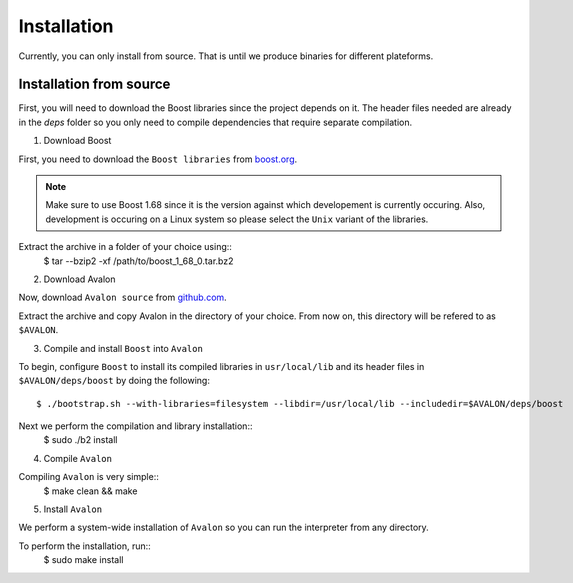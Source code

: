 Installation
============

Currently, you can only install from source. That is until we produce binaries for
different plateforms.


Installation from source
------------------------

First, you will need to download the Boost libraries since the project depends on it.
The header files needed are already in the `deps` folder so you only need to compile
dependencies that require separate compilation.

1. Download Boost

First, you need to download the ``Boost libraries`` from
`boost.org <https://www.boost.org/users/history/version_1_68_0.html>`_.

.. note::
    Make sure to use Boost 1.68 since it is the version against which developement
    is currently occuring. Also, development is occuring on a Linux system so please
    select the ``Unix`` variant of the libraries.


Extract the archive in a folder of your choice using::
    $ tar --bzip2 -xf /path/to/boost_1_68_0.tar.bz2

2. Download Avalon

Now, download ``Avalon source`` from `github.com
<https://github.com/avalon-lang/avalonic/archive/master.zip>`_.

Extract the archive and copy Avalon in the directory of your choice.
From now on, this directory will be refered to as ``$AVALON``.

3. Compile and install ``Boost`` into ``Avalon``

To begin, configure ``Boost`` to install its compiled libraries in ``usr/local/lib``
and its header files in ``$AVALON/deps/boost`` by doing the following::

    $ ./bootstrap.sh --with-libraries=filesystem --libdir=/usr/local/lib --includedir=$AVALON/deps/boost

Next we perform the compilation and library installation::
    $ sudo ./b2 install

4. Compile ``Avalon``

Compiling ``Avalon`` is very simple::
    $ make clean && make

5. Install ``Avalon``

We perform a system-wide installation of ``Avalon`` so you can run the interpreter
from any directory.

To perform the installation, run::
    $ sudo make install
